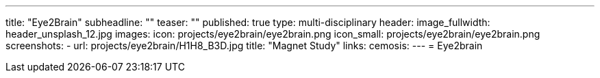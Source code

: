 ---
title: "Eye2Brain"
subheadline: ""
teaser: ""
published: true
type: multi-disciplinary
header:
  image_fullwidth: header_unsplash_12.jpg
images:
  icon: projects/eye2brain/eye2brain.png
  icon_small: projects/eye2brain/eye2brain.png
  screenshots:
    - url: projects/eye2brain/H1H8_B3D.jpg
      title: "Magnet Study"
links:
  cemosis:
---
= Eye2brain


